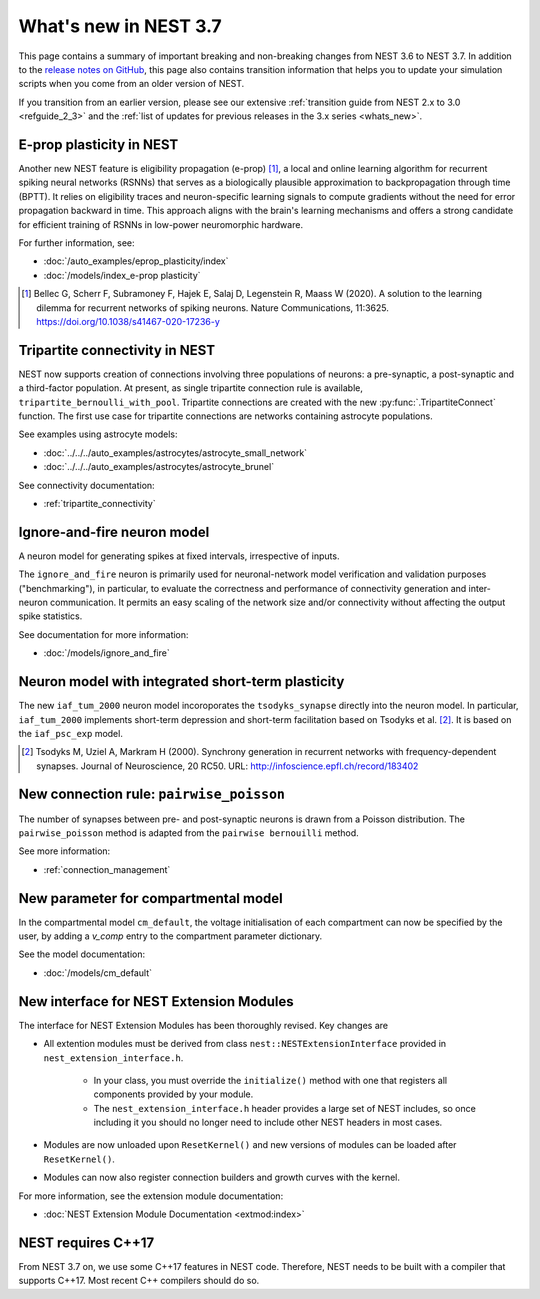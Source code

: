 .. _release_3.7:

What's new in NEST 3.7
======================

This page contains a summary of important breaking and non-breaking
changes from NEST 3.6 to NEST 3.7. In addition to the `release notes
on GitHub <https://github.com/nest/nest-simulator/releases/>`_, this
page also contains transition information that helps you to update
your simulation scripts when you come from an older version of NEST.

If you transition from an earlier version, please see our extensive
:ref:`transition guide from NEST 2.x to 3.0 <refguide_2_3>` and the
:ref:`list of updates for previous releases in the 3.x series <whats_new>`.

E-prop plasticity in NEST
-------------------------

Another new NEST feature is eligibility propagation (e-prop) [1]_, a local and
online learning algorithm for recurrent spiking neural networks (RSNNs) that
serves as a biologically plausible approximation to backpropagation through time
(BPTT). It relies on eligibility traces and neuron-specific learning signals to
compute gradients without the need for error propagation backward in time. This
approach aligns with the brain's learning mechanisms and offers a strong
candidate for efficient training of RSNNs in low-power neuromorphic hardware.

For further information, see:

* :doc:`/auto_examples/eprop_plasticity/index`
* :doc:`/models/index_e-prop plasticity`

.. [1] Bellec G, Scherr F, Subramoney F, Hajek E, Salaj D, Legenstein R,
       Maass W (2020). A solution to the learning dilemma for recurrent
       networks of spiking neurons. Nature Communications, 11:3625.
       https://doi.org/10.1038/s41467-020-17236-y


Tripartite connectivity in NEST
-------------------------------

NEST now supports creation of connections involving three populations
of neurons: a pre-synaptic, a post-synaptic and a third-factor
population. At present, as single tripartite connection rule is
available, ``tripartite_bernoulli_with_pool``. Tripartite connections
are created with the new :py:func:`.TripartiteConnect` function. The first
use case for tripartite connections are networks containing astrocyte
populations.

See examples using astrocyte models:

* :doc:`../../../auto_examples/astrocytes/astrocyte_small_network`
* :doc:`../../../auto_examples/astrocytes/astrocyte_brunel`

See connectivity documentation:

* :ref:`tripartite_connectivity`


Ignore-and-fire neuron model
----------------------------

A neuron model for generating spikes at fixed intervals, irrespective of inputs.

The ``ignore_and_fire`` neuron is primarily used for neuronal-network model verification and validation purposes
("benchmarking"), in particular, to evaluate the correctness and performance of connectivity generation and inter-neuron
communication. It permits an easy scaling of the network size and/or connectivity without affecting the output spike
statistics.

See documentation for more information:

* :doc:`/models/ignore_and_fire`

Neuron model with integrated short-term plasticity
--------------------------------------------------

The new ``iaf_tum_2000`` neuron model incoroporates the ``tsodyks_synapse`` directly
into the neuron model. In particular,
``iaf_tum_2000`` implements short-term depression and short-term facilitation based on Tsodyks et al. [2]_.
It is based on the ``iaf_psc_exp`` model.

.. [2] Tsodyks M, Uziel A, Markram H (2000). Synchrony generation in recurrent
       networks with frequency-dependent synapses. Journal of Neuroscience,
       20 RC50. URL: http://infoscience.epfl.ch/record/183402


New connection rule: ``pairwise_poisson``
------------------------------------------

The number of synapses between pre- and post-synaptic neurons is drawn from a Poisson distribution.
The ``pairwise_poisson`` method is adapted from the ``pairwise bernouilli`` method.


See more information:

* :ref:`connection_management`

New parameter for compartmental model
-------------------------------------

In the compartmental model ``cm_default``, the voltage initialisation of each compartment
can now be specified by the user, by adding a `v_comp` entry to the compartment parameter dictionary.

See the model documentation:

* :doc:`/models/cm_default`

New interface for NEST Extension Modules
----------------------------------------

The interface for NEST Extension Modules has been thoroughly revised. Key changes are

* All extention modules must be derived from class ``nest::NESTExtensionInterface`` provided in ``nest_extension_interface.h``.

    * In your class, you must override the ``initialize()`` method with one that registers all components provided by your module.
    * The ``nest_extension_interface.h`` header provides a large set of NEST includes, so once including it you should no longer need to include other NEST headers in most cases.

* Modules are now unloaded upon ``ResetKernel()`` and new versions of modules can be loaded after ``ResetKernel()``.
* Modules can now also register connection builders and growth curves with the kernel.

For more information, see the extension module documentation:

* :doc:`NEST Extension Module Documentation <extmod:index>`

NEST requires C++17
-------------------

From NEST 3.7 on, we use some C++17 features in NEST code. Therefore,
NEST needs to be built with a compiler that supports C++17. Most
recent C++ compilers should do so.
